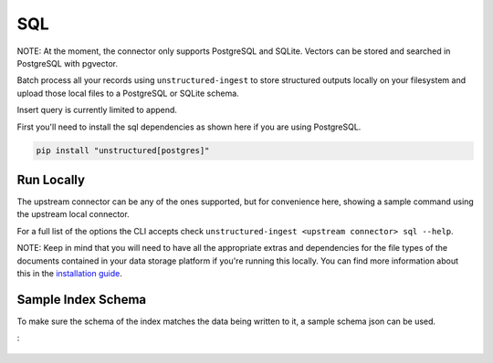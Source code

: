 SQL
===========
NOTE: At the moment, the connector only supports PostgreSQL and SQLite. Vectors can be stored and searched in PostgreSQL with pgvector.

Batch process all your records using ``unstructured-ingest`` to store structured outputs locally on your filesystem and upload those local files to a PostgreSQL or SQLite schema.

Insert query is currently limited to append.

First you'll need to install the sql dependencies as shown here if you are using PostgreSQL.

.. code:: shell

  pip install "unstructured[postgres]"

Run Locally
-----------
The upstream connector can be any of the ones supported, but for convenience here, showing a sample command using the
upstream local connector.

.. tabs::

   .. tab:: Shell

      .. literalinclude:: ./code/bash/sql.sh
         :language: bash

   .. tab:: Python

      .. literalinclude:: ./code/python/sql.py
         :language: python

For a full list of the options the CLI accepts check ``unstructured-ingest <upstream connector> sql --help``.

NOTE: Keep in mind that you will need to have all the appropriate extras and dependencies for the file types of the documents contained in your data storage platform if you're running this locally. You can find more information about this in the `installation guide <https://unstructured-io.github.io/unstructured/installing.html>`_.

Sample Index Schema
-------------------

To make sure the schema of the index matches the data being written to it, a sample schema json can be used.

.. tabs::

   .. tab:: PostgreSQL
:
      .. literalinclude:: ./data/postgres-schema.sql
         :language: sql
         :linenos:
         :caption: Object description

   .. tab:: PostgreSQL with pgvector

      .. literalinclude:: ./data/pgvector-schema.sql
         :language: sql
         :linenos:
         :caption: Object description

   .. tab:: Sqlite

      .. literalinclude:: ./data/sqlite-schema.sql
         :language: sql
         :linenos:
         :caption: Object description